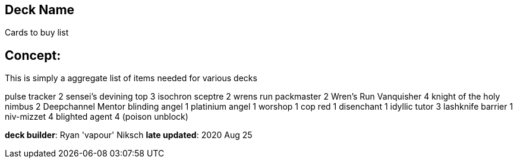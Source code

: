 == Deck Name
Cards to buy list


== Concept:
This is simply a aggregate list of items needed for various decks

pulse tracker 2 
sensei's devining top 3
isochron sceptre 2
wrens run packmaster 2
Wren's Run Vanquisher 4
knight of the holy nimbus 2
Deepchannel Mentor
blinding angel 1
platinium angel 1
worshop 1 
cop red 1
disenchant 1
idyllic tutor 3
lashknife barrier 1
niv-mizzet 4
blighted agent 4 (poison unblock)





**deck builder**: Ryan 'vapour' Niksch
**late updated**: 2020 Aug 25
